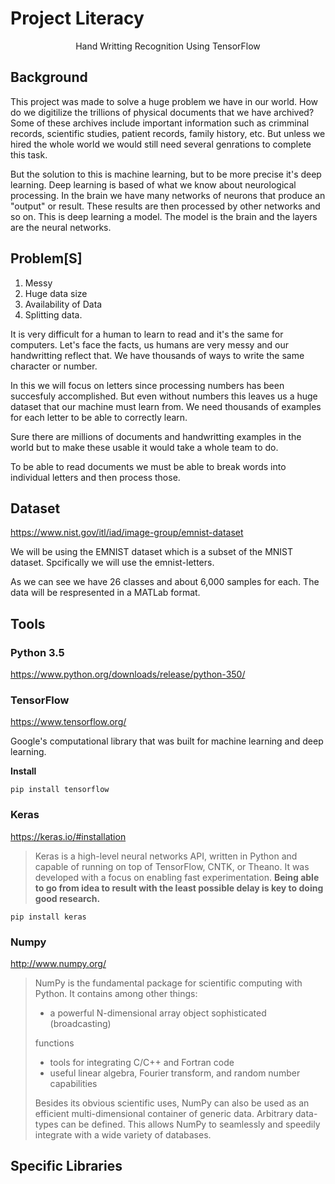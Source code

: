 * Project Literacy

#+html: <p align="center">Hand Writting Recognition Using TensorFlow</p>

** Background

   
   This project was made to solve a huge problem we have in our world. How do
   we digitilize the trillions of physical documents that we have archived? Some
   of these archives include important information such as crimminal records,
   scientific studies, patient records, family history, etc. But unless we hired
   the whole world we would still need several genrations to complete this task.

   But the solution to this is machine learning, but to be more precise it's
   deep learning. Deep learning is based of what we know about neurological
   processing. In the brain we have many networks of neurons that produce an
   "output" or result. These results are then processed by other networks and so
   on. This is deep learning a model. The model is the brain and the layers are
   the neural networks.

** Problem[S]
   
   1. Messy
   2. Huge data size 
   3. Availability of Data
   4. Splitting data.
   
   It is very difficult for a human to learn to read and it's the same for
   computers. Let's face the facts, us humans are very messy and our
   handwritting reflect that. We have thousands of ways to write the same
   character or number.
   
   In this we will focus on letters since processing numbers has been succesfuly
   accomplished. But even without numbers this leaves us a huge dataset that our
   machine must learn from. We need thousands of examples for each letter to be
   able to correctly learn.

   Sure there are millions of documents and handwritting examples in the world but 
   to make these usable it would take a whole team to do. 

   To be able to read documents we must be able to break words into individual letters
   and then process those.

** Dataset

   https://www.nist.gov/itl/iad/image-group/emnist-dataset

   We will be using the EMNIST dataset which is a subset of the MNIST dataset. Spcifically we 
   will use the emnist-letters.

#+html: <p align="center"><img src="img/graph_one.png" /></p>

   As we can see we have 26 classes and about 6,000 samples for each. The data will be respresented
   in a MATLab format.

** Tools

*** Python 3.5

    https://www.python.org/downloads/release/python-350/

*** TensorFlow

    https://www.tensorflow.org/

    Google's computational library that was built for machine learning and deep learning.
    
    *Install*

    #+BEGIN_SRC 
    pip install tensorflow
    #+END_SRC
   
    
*** Keras

    https://keras.io/#installation
    #+BEGIN_QUOTE
    Keras is a high-level neural networks API, written in Python and capable of
    running on top of TensorFlow, CNTK, or Theano. It was developed with a focus
    on enabling fast experimentation. *Being able to go from idea to result with
    the least possible delay is key to doing good research.*
    #+END_QUOTE

   #+BEGIN_SRC 
   pip install keras
   #+END_SRC
   
   

*** Numpy

    http://www.numpy.org/

    #+BEGIN_QUOTE
    NumPy is the fundamental package for scientific computing with Python. It
    contains among other things:

    - a powerful N-dimensional array object sophisticated (broadcasting)
    functions
    - tools for integrating C/C++ and Fortran code
    - useful linear algebra, Fourier transform, and random number capabilities 
    
    Besides its obvious scientific uses, NumPy can also be used as an efficient
    multi-dimensional container of generic data. Arbitrary data-types can be
    defined. This allows NumPy to seamlessly and speedily integrate with a wide
    variety of databases.
    #+END_QUOTE

** Specific Libraries 

    
   
   

   
    
